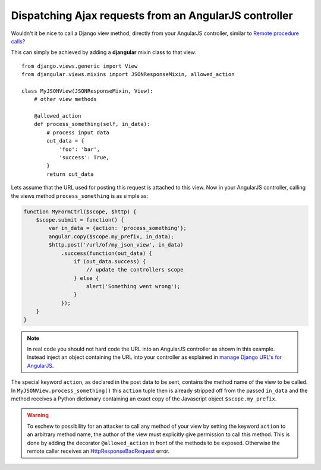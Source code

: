 .. _dispatch-ajax-requests:

======================================================
Dispatching Ajax requests from an AngularJS controller
======================================================

Wouldn't it be nice to call a Django view method, directly from your AngularJS controller, similar
to `Remote procedure calls`_?

This can simply be achieved by adding a **djangular** mixin class to that view::

  from django.views.generic import View
  from djangular.views.mixins import JSONResponseMixin, allowed_action
  
  class MyJSONView(JSONResponseMixin, View):
      # other view methods
  
      @allowed_action
      def process_something(self, in_data):
          # process input data
          out_data = {
              'foo': 'bar',
              'success': True,
          }
          return out_data

.. _dispatch-ajax-request-example:

Lets assume that the URL used for posting this request is attached to this view. Now in your
AngularJS controller, calling the views method ``process_something`` is as simple as:

.. code-block:: javascript

  function MyFormCtrl($scope, $http) {
      $scope.submit = function() {
          var in_data = {action: 'process_something'};
          angular.copy($scope.my_prefix, in_data);
          $http.post('/url/of/my_json_view', in_data)
              .success(function(out_data) {
                  if (out_data.success) {
                      // update the controllers scope
                  } else {
                      alert('Something went wrong');
                  }
              });
      }
  }

.. note:: In real code you should not hard code the URL into an AngularJS controller as shown in
       this example. Instead inject an object containing the URL into your controller as explained
       in `manage Django URL's for AngularJS`_.

The special keyword ``action``, as declared in the post data to be sent, contains the method name
of the view to be called. In ``MyJSONView.process_something()`` this ``action`` tuple then is
already stripped off from the passed ``in_data`` and the method receives a Python dictionary
containing an exact copy of the Javascript object ``$scope.my_prefix``.

.. warning:: To eschew to possibility for an attacker to call any method of your view by setting the
       keyword ``action`` to an arbitrary method name, the author of the view must explicitly give
       permission to call this method. This is done by adding the decorator ``@allowed_action`` in
       front of the methods to be exposed. Otherwise the remote caller receives an
       HttpResponseBadRequest_ error.

.. _Remote procedure calls: http://en.wikipedia.org/wiki/Remote_procedure_calls
.. _HttpResponseBadRequest: https://docs.djangoproject.com/en/1.5/ref/request-response/#httpresponse-subclasses
.. _manage Django URL's for AngularJS: manage-urls
